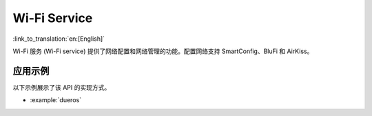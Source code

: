 Wi-Fi Service
=============

:link_to_translation:`en:[English]`

Wi-Fi 服务 (Wi-Fi service) 提供了网络配置和网络管理的功能。配置网络支持 SmartConfig、BluFi 和 AirKiss。


应用示例
-------------------

以下示例展示了该 API 的实现方式。

* :example:`dueros`

.. include-build-file:: inc/wifi_service.inc
.. include-build-file:: inc/esp_wifi_setting.inc
.. include-build-file:: inc/smart_config.inc
.. include-build-file:: inc/blufi_config.inc
.. include-build-file:: inc/airkiss_config.inc
.. include-build-file:: inc/wifi_ssid_manager.inc